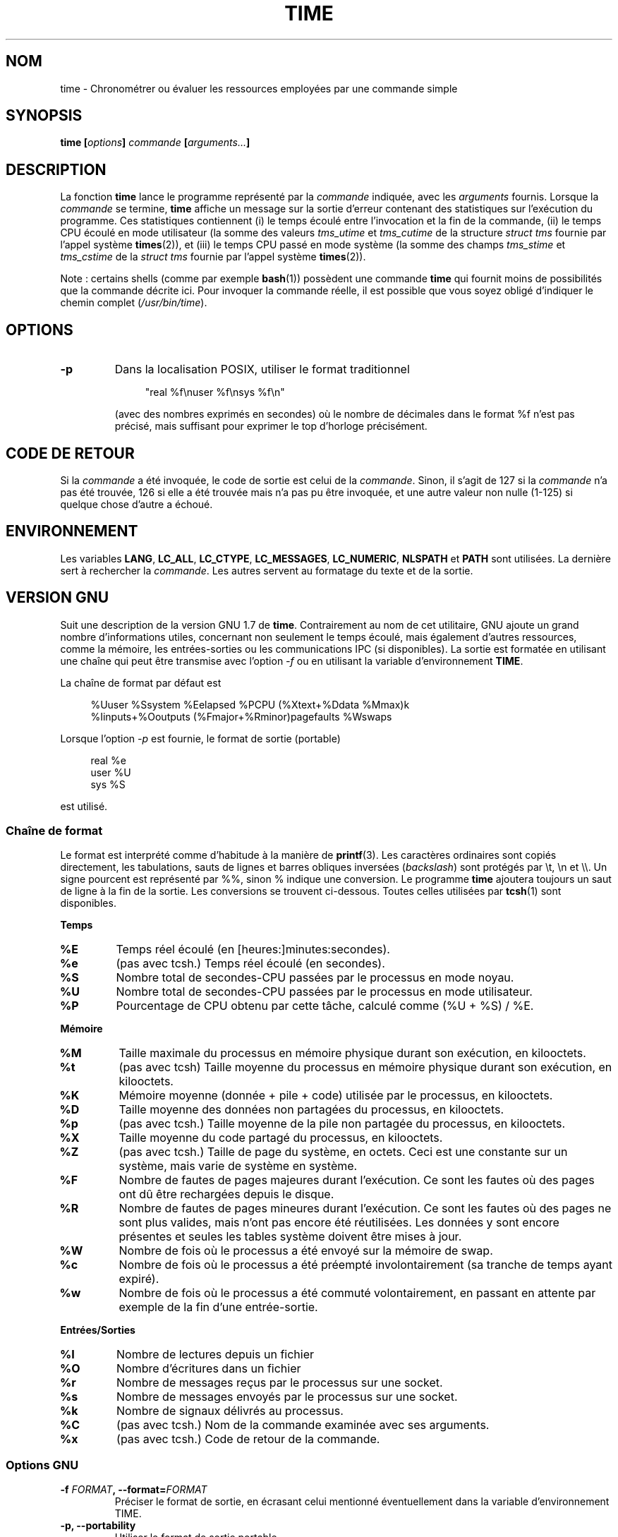 .\" Copyright Andries Brouwer, 2000
.\" Some fragments of text came from the time-1.7 info file.
.\" Inspired by kromJx@crosswinds.net.
.\"
.\" %%%LICENSE_START(GPL_NOVERSION_ONELINE)
.\" Distributed under GPL
.\" %%%LICENSE_END
.\"
.\"*******************************************************************
.\"
.\" This file was generated with po4a. Translate the source file.
.\"
.\"*******************************************************************
.TH TIME 1 "14 novembre 2008" "" "Manuel de l'utilisateur Linux"
.SH NOM
time \- Chronométrer ou évaluer les ressources employées par une commande
simple
.SH SYNOPSIS
\fBtime [\fP\fIoptions\fP\fB] \fP\fIcommande\fP\fB [\fP\fIarguments...\fP\fB] \fP
.SH DESCRIPTION
La fonction \fBtime\fP lance le programme représenté par la \fIcommande\fP
indiquée, avec les \fIarguments\fP fournis. Lorsque la \fIcommande\fP se termine,
\fBtime\fP affiche un message sur la sortie d'erreur contenant des statistiques
sur l'exécution du programme. Ces statistiques contiennent (i) le temps
écoulé entre l'invocation et la fin de la commande, (ii) le temps CPU écoulé
en mode utilisateur (la somme des valeurs \fItms_utime\fP et \fItms_cutime\fP de
la structure \fIstruct tms\fP fournie par l'appel système \fBtimes\fP(2)), et
(iii) le temps CPU passé en mode système (la somme des champs \fItms_stime\fP
et \fItms_cstime\fP de la \fIstruct tms\fP fournie par l'appel système
\fBtimes\fP(2)).

Note\ : certains shells (comme par exemple \fBbash\fP(1)) possèdent une
commande \fBtime\fP qui fournit moins de possibilités que la commande décrite
ici. Pour invoquer la commande réelle, il est possible que vous soyez obligé
d'indiquer le chemin complet (\fI/usr/bin/time\fP).
.SH OPTIONS
.TP 
\fB\-p\fP
Dans la localisation POSIX, utiliser le format traditionnel
.IP
.in +4n
"real %f\enuser %f\ensys %f\en"
.in
.IP
(avec des nombres exprimés en secondes)  où le nombre de décimales dans le
format %f n'est pas précisé, mais suffisant pour exprimer le top d'horloge
précisément.
.SH "CODE DE RETOUR"
Si la \fIcommande\fP a été invoquée, le code de sortie est celui de la
\fIcommande\fP. Sinon, il s'agit de 127 si la \fIcommande\fP n'a pas été trouvée,
126 si elle a été trouvée mais n'a pas pu être invoquée, et une autre valeur
non nulle (1\-125) si quelque chose d'autre a échoué.
.SH ENVIRONNEMENT
Les variables \fBLANG\fP, \fBLC_ALL\fP, \fBLC_CTYPE\fP, \fBLC_MESSAGES\fP,
\fBLC_NUMERIC\fP, \fBNLSPATH\fP et \fBPATH\fP sont utilisées. La dernière sert à
rechercher la \fIcommande\fP. Les autres servent au formatage du texte et de la
sortie.
.SH "VERSION GNU"
Suit une description de la version GNU 1.7 de \fBtime\fP. Contrairement au nom
de cet utilitaire, GNU ajoute un grand nombre d'informations utiles,
concernant non seulement le temps écoulé, mais également d'autres
ressources, comme la mémoire, les entrées\-sorties ou les communications IPC
(si disponibles). La sortie est formatée en utilisant une chaîne qui peut
être transmise avec l'option \fI\-f\fP ou en utilisant la variable
d'environnement \fBTIME\fP.
.LP
La chaîne de format par défaut est
.PP
.in +4n
%Uuser %Ssystem %Eelapsed %PCPU (%Xtext+%Ddata %Mmax)k
.br
%Iinputs+%Ooutputs (%Fmajor+%Rminor)pagefaults %Wswaps
.br
.in
.LP
Lorsque l'option \fI\-p\fP est fournie, le format de sortie (portable)
.PP
.in +4n
real %e
.br
user %U
.br
sys %S
.br
.in
.PP
est utilisé.
.SS "Chaîne de format"
Le format est interprété comme d'habitude à la manière de \fBprintf\fP(3). Les
caractères ordinaires sont copiés directement, les tabulations, sauts de
lignes et barres obliques inversées (\fIbackslash\fP) sont protégés par \et,
\en et \e\e. Un signe pourcent est représenté par %%, sinon % indique une
conversion. Le programme \fBtime\fP ajoutera toujours un saut de ligne à la fin
de la sortie. Les conversions se trouvent ci\-dessous. Toutes celles
utilisées par \fBtcsh\fP(1) sont disponibles.
.LP
\fBTemps\fP
.TP 
\fB%E\fP
Temps réel écoulé (en [heures:]minutes:secondes).
.TP 
\fB%e\fP
(pas avec tcsh.) Temps réel écoulé (en secondes).
.TP 
\fB%S\fP
Nombre total de secondes\-CPU passées par le processus en mode noyau.
.TP 
\fB%U\fP
Nombre total de secondes\-CPU passées par le processus en mode utilisateur.
.TP 
\fB%P\fP
Pourcentage de CPU obtenu par cette tâche, calculé comme (%U + %S) / %E.
.LP
\fBMémoire\fP
.TP 
\fB%M\fP
Taille maximale du processus en mémoire physique durant son exécution, en
kilooctets.
.TP 
\fB%t\fP
(pas avec tcsh) Taille moyenne du processus en mémoire physique durant son
exécution, en kilooctets.
.TP 
\fB%K\fP
Mémoire moyenne (donnée + pile + code) utilisée par le processus, en
kilooctets.
.TP 
\fB%D\fP
Taille moyenne des données non partagées du processus, en kilooctets.
.TP 
\fB%p\fP
(pas avec tcsh.) Taille moyenne de la pile non partagée du processus, en
kilooctets.
.TP 
\fB%X\fP
Taille moyenne du code partagé du processus, en kilooctets.
.TP 
\fB%Z\fP
(pas avec tcsh.) Taille de page du système, en octets. Ceci est une
constante sur un système, mais varie de système en système.
.TP 
\fB%F\fP
Nombre de fautes de pages majeures durant l'exécution. Ce sont les fautes où
des pages ont dû être rechargées depuis le disque.
.TP 
\fB%R\fP
Nombre de fautes de pages mineures durant l'exécution. Ce sont les fautes où
des pages ne sont plus valides, mais n'ont pas encore été réutilisées. Les
données y sont encore présentes et seules les tables système doivent être
mises à jour.
.TP 
\fB%W\fP
Nombre de fois où le processus a été envoyé sur la mémoire de swap.
.TP 
\fB%c\fP
Nombre de fois où le processus a été préempté involontairement (sa tranche
de temps ayant expiré).
.TP 
\fB%w\fP
Nombre de fois où le processus a été commuté volontairement, en passant en
attente par exemple de la fin d'une entrée\-sortie.
.LP
\fBEntrées/Sorties\fP
.TP 
\fB%I\fP
Nombre de lectures depuis un fichier
.TP 
\fB%O\fP
Nombre d'écritures dans un fichier
.TP 
\fB%r\fP
Nombre de messages reçus par le processus sur une socket.
.TP 
\fB%s\fP
Nombre de messages envoyés par le processus sur une socket.
.TP 
\fB%k\fP
Nombre de signaux délivrés au processus.
.TP 
\fB%C\fP
(pas avec tcsh.) Nom de la commande examinée avec ses arguments.
.TP 
\fB%x\fP
(pas avec tcsh.) Code de retour de la commande.
.SS "Options GNU"
.TP 
\fB\-f \fP\fIFORMAT\fP\fB, \-\-format=\fP\fIFORMAT\fP
Préciser le format de sortie, en écrasant celui mentionné éventuellement
dans la variable d'environnement TIME.
.TP 
\fB\-p, \-\-portability\fP
Utiliser le format de sortie portable.
.TP 
\fB\-o \fP\fIFICHIER\fP\fB, \-\-output=\fP\fIFICHIER\fP
Ne pas envoyer les résultats sur la sortie d'erreur standard, mais écraser
le fichier indiqué.
.TP 
\fB\-a, \-\-append\fP
En conjonction avec \-o, ne pas écraser le fichier, mais ajouter les
résultats à la fin.
.TP 
\fB\-v, \-\-verbose\fP
Afficher des informations concernant le programme.
.SS "Options standard GNU"
.TP 
\fB\-\-help\fP
Afficher un message d'aide sur la sortie standard et terminer normalement.
.TP 
\fB\-V, \-\-version\fP
Afficher le numéro de version sur la sortie standard et terminer
normalement.
.TP 
\fB\-\-\fP
Terminer la liste des options.
.SH BOGUES
Toutes les ressources ne sont pas disponibles avec toutes les versions
d'UNIX, ainsi certaines valeurs peuvent être toujours à zéro. La sélection
proposée a été essentiellement inspirée des données disponibles sur système
BSD\ 4.2 ou 4.3.
.LP
La version\ 1.7 GNU de time ne supporte pas encore la localisation.
.LP
Le choix de la variable d'environnement \fBTIME\fP est une erreur. Il n'est pas
rare que des systèmes comme \fBautoconf\fP(1) ou \fBmake\fP(1) emploient une
variable avec le nom d'un utilitaire pour remplacer l'invocation
directe. L'utilisation de noms de variables comme \fBMORE\fP ou \fBTIME\fP au lieu
des noms de programme conduit parfois à des problèmes.
.LP
Il est plutôt malheureux que \fI\-o\fP écrase le fichier plutôt que d'y ajouter
ses informations (le comportement de \fI\-a\fP devrait être celui par défaut).
.LP
Envoyez vos rapports de bogues et suggestions pour la version GNU de \fBtime\fP
à
.br
\fIbug\-utils@prep.ai.mit.edu\fP
.br
Indiquez bien la version de \fBtime\fP, que vous employez, en invoquant
.br
\fItime \-\-version\fP
.br
.\" .SH AUTHORS
.\" .TP
.\" .IP "David Keppel"
.\" Original version
.\" .IP "David MacKenzie"
.\" POSIXization, autoconfiscation, GNU getoptization,
.\" documentation, other bug fixes and improvements.
.\" .IP "Arne Henrik Juul"
.\" Helped with portability
.\" .IP "Francois Pinard"
.\" Helped with portability
ainsi que le système d'exploitation et le compilateur C utilisés.
.SH "VOIR AUSSI"
\fBtcsh\fP(1), \fBtimes\fP(2), \fBwait3\fP(2)
.SH COLOPHON
Cette page fait partie de la publication 3.52 du projet \fIman\-pages\fP
Linux. Une description du projet et des instructions pour signaler des
anomalies peuvent être trouvées à l'adresse
\%http://www.kernel.org/doc/man\-pages/.
.SH TRADUCTION
Depuis 2010, cette traduction est maintenue à l'aide de l'outil
po4a <http://po4a.alioth.debian.org/> par l'équipe de
traduction francophone au sein du projet perkamon
<http://perkamon.alioth.debian.org/>.
.PP
Christophe Blaess <http://www.blaess.fr/christophe/> (2001-2008).
.PP
Veuillez signaler toute erreur de traduction en écrivant à
<perkamon\-fr@traduc.org>.
.PP
Vous pouvez toujours avoir accès à la version anglaise de ce document en
utilisant la commande
«\ \fBLC_ALL=C\ man\fR \fI<section>\fR\ \fI<page_de_man>\fR\ ».
